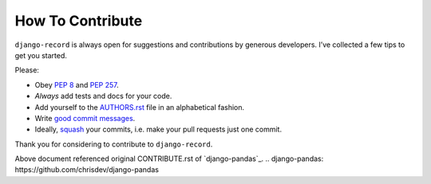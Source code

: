 How To Contribute
=================

``django-record`` is always open for suggestions and contributions
by generous developers. I’ve collected a few tips to get you started.

Please:

- Obey `PEP 8`_ and `PEP 257`_.
- *Always* add tests and docs for your code.
- Add yourself to the AUTHORS.rst_ file in an alphabetical fashion.
- Write `good commit messages`_.
- Ideally, squash_ your commits, i.e. make your pull requests just one commit.

Thank you for considering to contribute to ``django-record``.


.. _`squash`: http://gitready.com/advanced/2009/02/10/squashing-commits-with-rebase.html
.. _`PEP 8`: http://www.python.org/dev/peps/pep-0008/
.. _`PEP 257`: http://www.python.org/dev/peps/pep-0257/
.. _`good commit messages`: http://tbaggery.com/2008/04/19/a-note-about-git-commit-messages.html
.. _`AUTHORS.rst`: https://github.com/kuc2477/django-record/blob/master/AUTHORS.rst


Above document referenced original CONTRIBUTE.rst of `django-pandas`_.
.. _`django-pandas: https://github.com/chrisdev/django-pandas`
